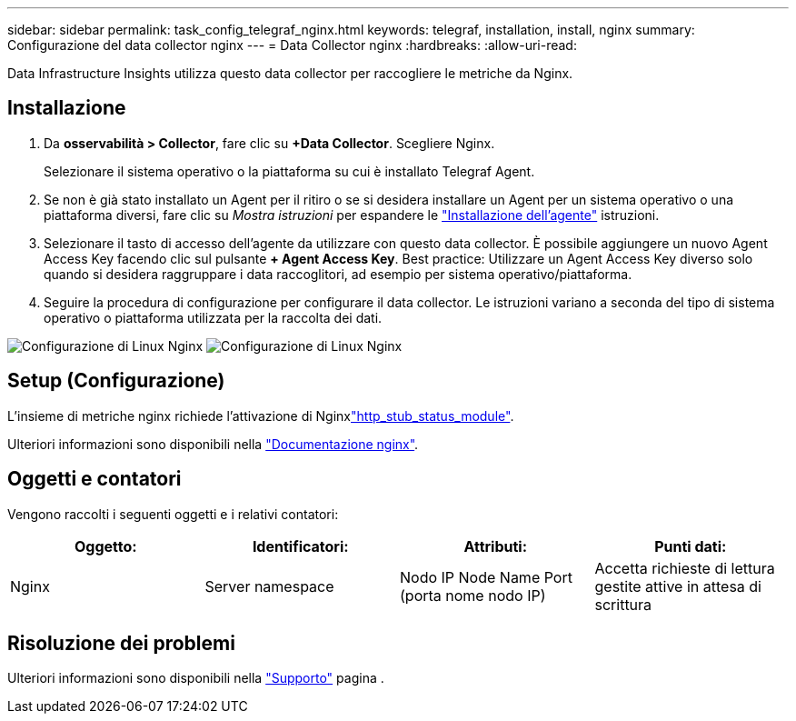 ---
sidebar: sidebar 
permalink: task_config_telegraf_nginx.html 
keywords: telegraf, installation, install, nginx 
summary: Configurazione del data collector nginx 
---
= Data Collector nginx
:hardbreaks:
:allow-uri-read: 


[role="lead"]
Data Infrastructure Insights utilizza questo data collector per raccogliere le metriche da Nginx.



== Installazione

. Da *osservabilità > Collector*, fare clic su *+Data Collector*. Scegliere Nginx.
+
Selezionare il sistema operativo o la piattaforma su cui è installato Telegraf Agent.

. Se non è già stato installato un Agent per il ritiro o se si desidera installare un Agent per un sistema operativo o una piattaforma diversi, fare clic su _Mostra istruzioni_ per espandere le link:task_config_telegraf_agent.html["Installazione dell'agente"] istruzioni.
. Selezionare il tasto di accesso dell'agente da utilizzare con questo data collector. È possibile aggiungere un nuovo Agent Access Key facendo clic sul pulsante *+ Agent Access Key*. Best practice: Utilizzare un Agent Access Key diverso solo quando si desidera raggruppare i data raccoglitori, ad esempio per sistema operativo/piattaforma.
. Seguire la procedura di configurazione per configurare il data collector. Le istruzioni variano a seconda del tipo di sistema operativo o piattaforma utilizzata per la raccolta dei dati.


image:NginxDCConfigLinux-1.png["Configurazione di Linux Nginx"] image:NginxDCConfigLinux-2.png["Configurazione di Linux Nginx"]



== Setup (Configurazione)

L'insieme di metriche nginx richiede l'attivazione di Nginxlink:http://nginx.org/en/docs/http/ngx_http_stub_status_module.html["http_stub_status_module"].

Ulteriori informazioni sono disponibili nella link:http://nginx.org/en/docs/["Documentazione nginx"].



== Oggetti e contatori

Vengono raccolti i seguenti oggetti e i relativi contatori:

[cols="<.<,<.<,<.<,<.<"]
|===
| Oggetto: | Identificatori: | Attributi: | Punti dati: 


| Nginx | Server namespace | Nodo IP Node Name Port (porta nome nodo IP) | Accetta richieste di lettura gestite attive in attesa di scrittura 
|===


== Risoluzione dei problemi

Ulteriori informazioni sono disponibili nella link:concept_requesting_support.html["Supporto"] pagina .
